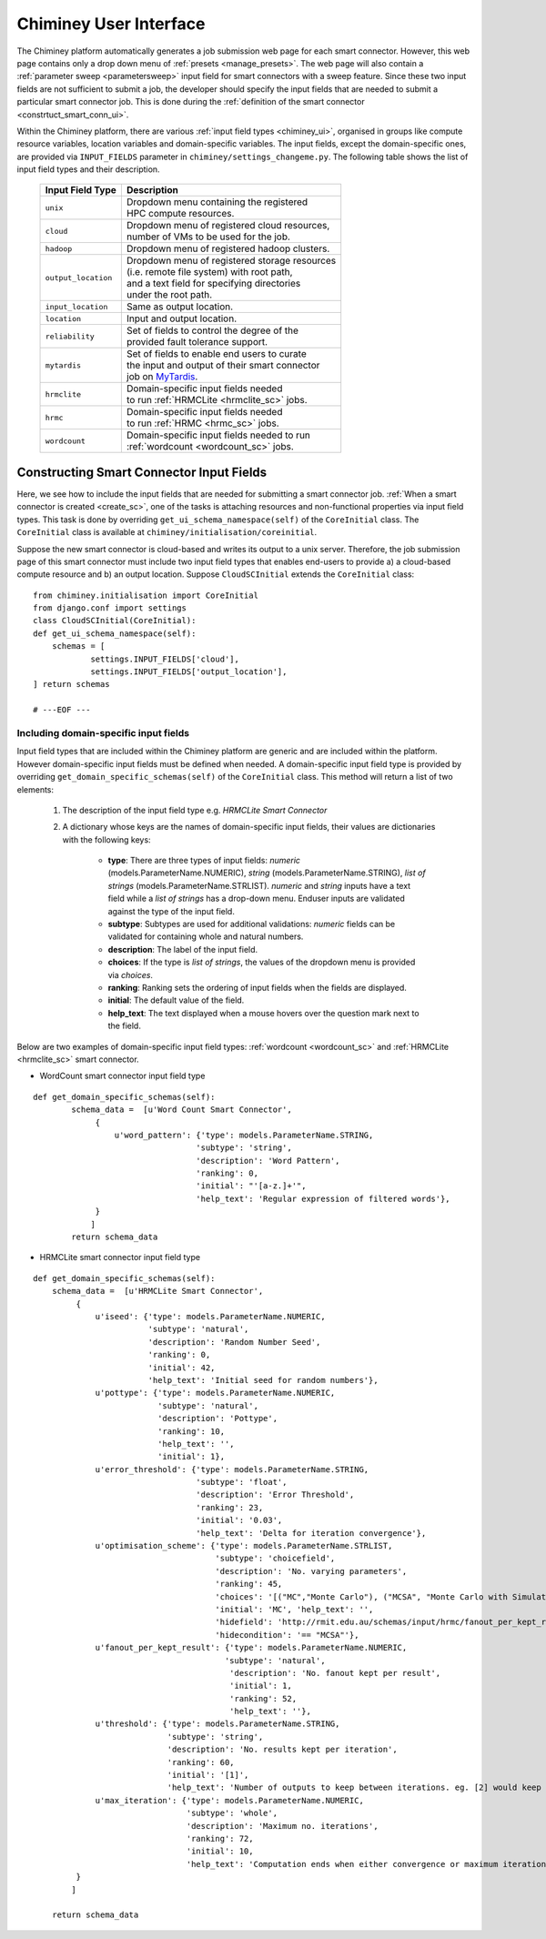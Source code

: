 
.. _chiminey_ui:

Chiminey User Interface
~~~~~~~~~~~~~~~~~~~~~~~

The Chiminey platform  automatically generates a job submission web page for each smart connector.
However, this web page contains only a drop down menu of :ref:`presets <manage_presets>`. The web page
will also
contain a :ref:`parameter sweep <parametersweep>`
input field for smart connectors with a sweep feature.
Since these two input fields are not sufficient to submit a job,
the developer should specify the input fields that are needed to submit
a particular smart connector job.
This is done during the :ref:`definition of the smart connector <constrtuct_smart_conn_ui>`.


Within the Chiminey platform, there are various :ref:`input field types <chiminey_ui>`, organised in groups like
compute resource variables, location variables and domain-specific variables.
The input fields, except the domain-specific ones, are provided via ``INPUT_FIELDS`` parameter in ``chiminey/settings_changeme.py``.
The following table shows the list of input field types and their description.


      +----------------------------+-------------------------------------------------+
      |      Input Field Type      |            Description                          |
      +============================+=================================================+
      |``unix``                    | | Dropdown menu containing the registered       |
      |                            | | HPC compute resources.                        |
      +----------------------------+-------------------------------------------------+
      |``cloud``                   | | Dropdown menu of registered cloud resources,  |
      |                            | | number of VMs to be used for the job.         |
      +----------------------------+-------------------------------------------------+
      |``hadoop``                  | | Dropdown menu of registered hadoop clusters.  |
      +----------------------------+-------------------------------------------------+
      |``output_location``         | | Dropdown menu of registered storage resources |
      |                            | | (i.e. remote file system) with root path,     |
      |                            | | and a text field for specifying directories   |
      |                            | | under the root path.                          |
      +----------------------------+-------------------------------------------------+
      |``input_location``          | | Same as output location.                      |
      +----------------------------+-------------------------------------------------+
      |``location``                | | Input and output location.                    |
      +----------------------------+-------------------------------------------------+
      |``reliability``             | | Set of fields to control the degree of the    |
      |                            | | provided fault tolerance  support.            |
      +----------------------------+-------------------------------------------------+
      |``mytardis``                | | Set of fields to enable end users to curate   |
      |                            | | the input and output of their smart connector |
      |                            | | job on `MyTardis <http://mytardis.org>`_.     |
      +----------------------------+-------------------------------------------------+
      |``hrmclite``                | | Domain-specific input fields needed           |
      |                            | | to run :ref:`HRMCLite <hrmclite_sc>` jobs.    |
      +----------------------------+-------------------------------------------------+
      |``hrmc``                    | | Domain-specific input fields needed           |
      |                            | | to run :ref:`HRMC <hrmc_sc>` jobs.            |
      +----------------------------+-------------------------------------------------+
      |``wordcount``               | | Domain-specific input fields needed to run    |
      |                            | | :ref:`wordcount <wordcount_sc>` jobs.         |
      +----------------------------+-------------------------------------------------+





.. _constrtuct_smart_conn_ui:

Constructing Smart Connector Input Fields
"""""""""""""""""""""""""""""""""""""""""

Here, we see how to include the input fields that are needed for submitting a smart connector job.
:ref:`When a smart connector is created <create_sc>`, one of the tasks is   attaching resources and non-functional properties via  input field types.
This task is done by overriding  ``get_ui_schema_namespace(self)`` of the ``CoreInitial`` class.
The ``CoreInitial`` class is available at ``chiminey/initialisation/coreinitial``.

Suppose the new smart connector is cloud-based and writes its output to a unix server.
Therefore, the job submission page of this smart connector must include two input field types that
enables end-users  to provide  a)
a cloud-based compute resource  and b) an output location. Suppose ``CloudSCInitial`` extends the ``CoreInitial`` class:

::

      from chiminey.initialisation import CoreInitial
      from django.conf import settings
      class CloudSCInitial(CoreInitial):
      def get_ui_schema_namespace(self):
          schemas = [
                  settings.INPUT_FIELDS['cloud'],
                  settings.INPUT_FIELDS['output_location'],
      ] return schemas

      # ---EOF ---



.. _domain_specific_input_fields:

Including domain-specific input fields
'''''''''''''''''''''''''''''''''''''''''


Input field types that are included within the Chiminey platform are generic and are included within the platform. However
domain-specific input fields must be defined when needed. A domain-specific input field type is provided by overriding  ``get_domain_specific_schemas(self)``
of the  ``CoreInitial`` class. This method will return a  list  of two elements:

 #.  The description of the input field type e.g. `HRMCLite Smart Connector`

 #.  A dictionary whose keys are the names of domain-specific input fields, their values are dictionaries  with the following keys:

        - **type**:  There are three types of input fields: *numeric* (models.ParameterName.NUMERIC), *string* (models.ParameterName.STRING), *list of strings* (models.ParameterName.STRLIST). *numeric* and *string* inputs have a text field while a *list of strings* has a drop-down menu. Enduser inputs are validated against the type of the input field.

        - **subtype**: Subtypes are used for additional validations: *numeric* fields can be validated for containing  whole and natural numbers.

        - **description**: The label of the input field.

        - **choices**: If the type is *list of strings*, the values of the dropdown menu is provided via *choices*.

        - **ranking**: Ranking sets the ordering of input fields when the fields are displayed.

        - **initial**: The default value of the field.

        - **help_text**: The text displayed when a mouse hovers over the question mark next to the field.



Below are two examples of domain-specific input field types: :ref:`wordcount <wordcount_sc>` and  :ref:`HRMCLite <hrmclite_sc>` smart connector.

- WordCount smart connector input field type

::

      def get_domain_specific_schemas(self):
              schema_data =  [u'Word Count Smart Connector',
                   {
                       u'word_pattern': {'type': models.ParameterName.STRING,
                                        'subtype': 'string',
                                        'description': 'Word Pattern',
                                        'ranking': 0,
                                        'initial': "'[a-z.]+'",
                                        'help_text': 'Regular expression of filtered words'},
                   }
                  ]
              return schema_data


- HRMCLite smart connector input field type

::

        def get_domain_specific_schemas(self):
            schema_data =  [u'HRMCLite Smart Connector',
                 {
                     u'iseed': {'type': models.ParameterName.NUMERIC,
                                'subtype': 'natural',
                                'description': 'Random Number Seed',
                                'ranking': 0,
                                'initial': 42,
                                'help_text': 'Initial seed for random numbers'},
                     u'pottype': {'type': models.ParameterName.NUMERIC,
                                  'subtype': 'natural',
                                  'description': 'Pottype',
                                  'ranking': 10,
                                  'help_text': '',
                                  'initial': 1},
                     u'error_threshold': {'type': models.ParameterName.STRING,
                                          'subtype': 'float',
                                          'description': 'Error Threshold',
                                          'ranking': 23,
                                          'initial': '0.03',
                                          'help_text': 'Delta for iteration convergence'},
                     u'optimisation_scheme': {'type': models.ParameterName.STRLIST,
                                              'subtype': 'choicefield',
                                              'description': 'No. varying parameters',
                                              'ranking': 45,
                                              'choices': '[("MC","Monte Carlo"), ("MCSA", "Monte Carlo with Simulated Annealing")]',
                                              'initial': 'MC', 'help_text': '',
                                              'hidefield': 'http://rmit.edu.au/schemas/input/hrmc/fanout_per_kept_result',
                                              'hidecondition': '== "MCSA"'},
                     u'fanout_per_kept_result': {'type': models.ParameterName.NUMERIC,
                                                'subtype': 'natural',
                                                 'description': 'No. fanout kept per result',
                                                 'initial': 1,
                                                 'ranking': 52,
                                                 'help_text': ''},
                     u'threshold': {'type': models.ParameterName.STRING,
                                    'subtype': 'string',
                                    'description': 'No. results kept per iteration',
                                    'ranking': 60,
                                    'initial': '[1]',
                                    'help_text': 'Number of outputs to keep between iterations. eg. [2] would keep the top 2 results.'},
                     u'max_iteration': {'type': models.ParameterName.NUMERIC,
                                        'subtype': 'whole',
                                        'description': 'Maximum no. iterations',
                                        'ranking': 72,
                                        'initial': 10,
                                        'help_text': 'Computation ends when either convergence or maximum iteration reached'},
                 }
                ]

            return schema_data








..
    see hrmc payload
    All domain-specific files are provided by the developer.

     enable the Chiminey server to
    setup the execution environment, execute domain-specific code, and monitor the progress of setup and execution.
    The Chiminey server

     are the correct functionality of
    the Chiminey server

    describe domain-specific packages of work within a smart connector.
    It  provides a more sophisticated  assembly of software and their dependencies that the simple run commands of
    the previous example. These files are Makefiles, bash scripts, and optionally developer provided executables
    and other types of files. A template payload is provided under payload_template/.




    The Makefiles should not be changed. However, depending on dependency and the functionality of the the smart connector, one or more of the bash scripts need to be updated. All smart connectors should update the content of start_running_process.sh. This file holds the core functionality of a smart connector. Therefore,  in our example, we update the start_running_process.sh by appending



..
    .. _define_smart_connector:

    Defining a Smart Connector
    ~~~~~~~~~~~~~~~~~~~~~~~~~~~

    The process of defining a smart connector, in general, involves \*
    defining stages: which require specifying a name and the full package
    path to the stage's source code, and optionally setting constants that
    are needed during the execution of that stage; \* assembling predefined
    stages under a common parent stage; and \* attaching relevant UI form
    fields to the smart connector (for user input).

    Specifically, defining the random number smart connector involves,

    * :ref:`redefining the execute stage <redefine_exec_stage>`
    * :ref:`attaching UI form fields <attach_form_fields>`

    A smart connector can be registered within the Chiminey server in
    various ways. Here, a `Django management
    command <https://docs.djangoproject.com/en/dev/howto/custom-management-commands/#management-commands-and-locales>`__
    is used.


    Parameter sweep is used to create multiple jobs, each with its set of
    parameter values (see `Parameter
    Sweep </chiminey/chiminey/wiki/Types-of-Input-Form-Fields#wiki-sweep>`__
    for details). This feature can be added to a smart connector by turning
    the sweep flag on during the `registration of the smart
    connector <#register_smart_conn>`__.


    1. :ref:`Quick Example: The Random Number Smart Connector for Non-Cloud Execution <quick_example>`
